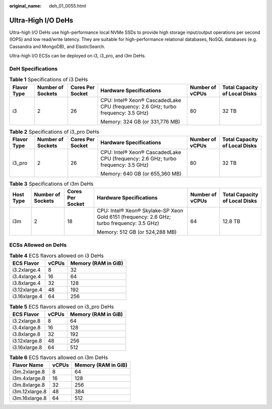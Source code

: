 :original_name: deh_01_0055.html

.. _deh_01_0055:

Ultra-High I/O DeHs
===================

Ultra-high I/O DeHs use high-performance local NVMe SSDs to provide high storage input/output operations per second (IOPS) and low read/write latency. They are suitable for high-performance relational databases, NoSQL databases (e.g. Cassandra and MongoDB), and ElasticSearch.

Ultra-high I/O ECSs can be deployed on i3, i3_pro, and i3m DeHs.

DeH Specifications
------------------

.. table:: **Table 1** Specifications of i3 DeHs

   +-------------+-------------------+------------------+-----------------------------------------------------------------------------------+-----------------+-------------------------------+
   | Flavor Type | Number of Sockets | Cores Per Socket | Hardware Specifications                                                           | Number of vCPUs | Total Capacity of Local Disks |
   +=============+===================+==================+===================================================================================+=================+===============================+
   | i3          | 2                 | 26               | CPU: Intel® Xeon® CascadedLake CPU (frequency: 2.6 GHz; turbo frequency: 3.5 GHz) | 80              | 32 TB                         |
   |             |                   |                  |                                                                                   |                 |                               |
   |             |                   |                  | Memory: 324 GB (or 331,776 MB)                                                    |                 |                               |
   +-------------+-------------------+------------------+-----------------------------------------------------------------------------------+-----------------+-------------------------------+

.. table:: **Table 2** Specifications of i3_pro DeHs

   +-------------+-------------------+------------------+-----------------------------------------------------------------------------------+-----------------+-------------------------------+
   | Flavor Type | Number of Sockets | Cores Per Socket | Hardware Specifications                                                           | Number of vCPUs | Total Capacity of Local Disks |
   +=============+===================+==================+===================================================================================+=================+===============================+
   | i3_pro      | 2                 | 26               | CPU: Intel® Xeon® CascadedLake CPU (frequency: 2.6 GHz; turbo frequency: 3.5 GHz) | 80              | 32 TB                         |
   |             |                   |                  |                                                                                   |                 |                               |
   |             |                   |                  | Memory: 640 GB (or 655,360 MB)                                                    |                 |                               |
   +-------------+-------------------+------------------+-----------------------------------------------------------------------------------+-----------------+-------------------------------+

.. table:: **Table 3** Specifications of i3m DeHs

   +-----------+-------------------+------------------+--------------------------------------------------------------------------------------------+-----------------+-------------------------------+
   | Host Type | Number of Sockets | Cores Per Socket | Hardware Specifications                                                                    | Number of vCPUs | Total Capacity of Local Disks |
   +===========+===================+==================+============================================================================================+=================+===============================+
   | i3m       | 2                 | 18               | CPU: Intel® Xeon® Skylake-SP Xeon Gold 6151 (frequency: 2.6 GHz; turbo frequency: 3.5 GHz) | 64              | 12.8 TB                       |
   |           |                   |                  |                                                                                            |                 |                               |
   |           |                   |                  | Memory: 512 GB (or 524,288 MB)                                                             |                 |                               |
   +-----------+-------------------+------------------+--------------------------------------------------------------------------------------------+-----------------+-------------------------------+

ECSs Allowed on DeHs
--------------------

.. table:: **Table 4** ECS flavors allowed on i3 DeHs

   ============= ===== ===================
   ECS Flavor    vCPUs Memory (RAM in GiB)
   ============= ===== ===================
   i3.2xlarge.4  8     32
   i3.4xlarge.4  16    64
   i3.8xlarge.4  32    128
   i3.12xlarge.4 48    192
   i3.16xlarge.4 64    256
   ============= ===== ===================

.. table:: **Table 5** ECS flavors allowed on i3_pro DeHs

   ============= ===== ===================
   ECS Flavor    vCPUs Memory (RAM in GiB)
   ============= ===== ===================
   i3.2xlarge.8  8     64
   i3.4xlarge.8  16    128
   i3.8xlarge.8  32    192
   i3.12xlarge.8 48    256
   i3.16xlarge.8 64    512
   ============= ===== ===================

.. table:: **Table 6** ECS flavors allowed on i3m DeHs

   ============== ===== ===================
   Flavor Name    vCPUs Memory (RAM in GiB)
   ============== ===== ===================
   i3m.2xlarge.8  8     64
   i3m.4xlarge.8  16    128
   i3m.8xlarge.8  32    256
   i3m.12xlarge.8 48    384
   i3m.16xlarge.8 64    512
   ============== ===== ===================
